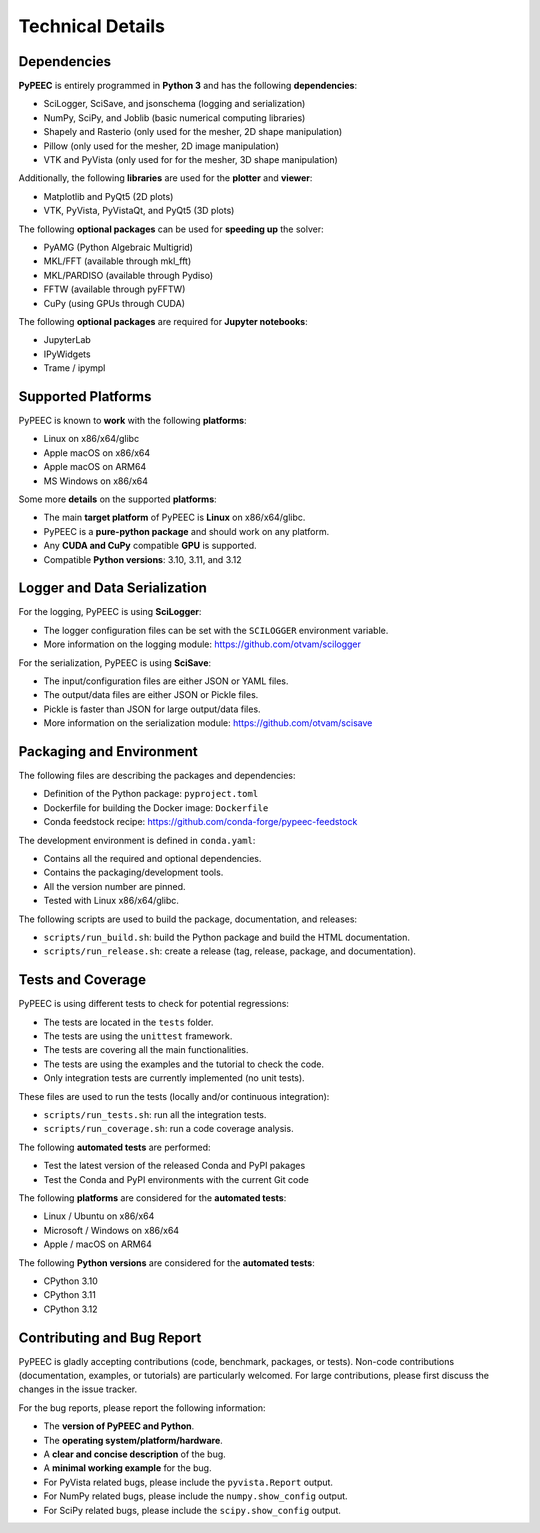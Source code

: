 Technical Details
=================

Dependencies
------------

**PyPEEC** is entirely programmed in **Python 3** and has the following **dependencies**:

* SciLogger, SciSave, and jsonschema (logging and serialization)
* NumPy, SciPy, and Joblib (basic numerical computing libraries)
* Shapely and Rasterio (only used for the mesher, 2D shape manipulation)
* Pillow (only used for the mesher, 2D image manipulation)
* VTK and PyVista (only used for for the mesher, 3D shape manipulation)

Additionally, the following **libraries** are used for the **plotter** and **viewer**:

* Matplotlib and PyQt5 (2D plots)
* VTK, PyVista, PyVistaQt, and PyQt5 (3D plots)

The following **optional packages** can be used for **speeding up** the solver:

* PyAMG (Python Algebraic Multigrid)
* MKL/FFT (available through mkl_fft)
* MKL/PARDISO (available through Pydiso)
* FFTW (available through pyFFTW)
* CuPy (using GPUs through CUDA)

The following **optional packages** are required for **Jupyter notebooks**:

* JupyterLab
* IPyWidgets
* Trame / ipympl

Supported Platforms
-------------------

PyPEEC is known to **work** with the following **platforms**:

* Linux on x86/x64/glibc
* Apple macOS on x86/x64
* Apple macOS on ARM64
* MS Windows on x86/x64

Some more **details** on the supported **platforms**:

* The main **target platform** of PyPEEC is **Linux** on x86/x64/glibc.
* PyPEEC is a **pure-python package** and should work on any platform.
* Any **CUDA and CuPy** compatible **GPU** is supported.
* Compatible **Python versions**: 3.10, 3.11, and 3.12

Logger and Data Serialization
-----------------------------

For the logging, PyPEEC is using **SciLogger**:

* The logger configuration files can be set with the  ``SCILOGGER`` environment variable.
* More information on the logging module: https://github.com/otvam/scilogger

For the serialization, PyPEEC is using **SciSave**:

* The input/configuration files are either JSON or YAML files.
* The output/data files are either JSON or Pickle files.
* Pickle is faster than JSON for large output/data files.
* More information on the serialization module: https://github.com/otvam/scisave

Packaging and Environment
-------------------------

The following files are describing the packages and dependencies:

* Definition of the Python package: ``pyproject.toml``
* Dockerfile for building the Docker image: ``Dockerfile``
* Conda feedstock recipe: https://github.com/conda-forge/pypeec-feedstock

The development environment is defined in ``conda.yaml``:

* Contains all the required and optional dependencies.
* Contains the packaging/development tools.
* All the version number are pinned.
* Tested with Linux x86/x64/glibc.

The following scripts are used to build the package, documentation, and releases:

* ``scripts/run_build.sh``: build the Python package and build the HTML documentation.
* ``scripts/run_release.sh``: create a release (tag, release, package, and documentation).

Tests and Coverage
------------------

PyPEEC is using different tests to check for potential regressions:

* The tests are located in the ``tests`` folder.
* The tests are using the ``unittest`` framework.
* The tests are covering all the main functionalities.
* The tests are using the examples and the tutorial to check the code.
* Only integration tests are currently implemented (no unit tests).

These files are used to run the tests (locally and/or continuous integration):

* ``scripts/run_tests.sh``: run all the integration tests.
* ``scripts/run_coverage.sh``: run a code coverage analysis.

The following **automated tests** are performed:

* Test the latest version of the released Conda and PyPI pakages
* Test the Conda and PyPI environments with the current Git code

The following **platforms** are considered for the **automated tests**:

* Linux / Ubuntu on x86/x64
* Microsoft / Windows on x86/x64
* Apple / macOS on ARM64

The following **Python versions** are considered for the **automated tests**:

* CPython 3.10
* CPython 3.11
* CPython 3.12

Contributing and Bug Report
---------------------------

PyPEEC is gladly accepting contributions (code, benchmark, packages, or tests).
Non-code contributions (documentation, examples, or tutorials) are particularly welcomed.
For large contributions, please first discuss the changes in the issue tracker.

For the bug reports, please report the following information:

* The **version of PyPEEC and Python**.
* The **operating system/platform/hardware**.
* A **clear and concise description** of the bug.
* A **minimal working example** for the bug.
* For PyVista related bugs, please include the ``pyvista.Report`` output.
* For NumPy related bugs, please include the ``numpy.show_config`` output.
* For SciPy related bugs, please include the ``scipy.show_config`` output.
